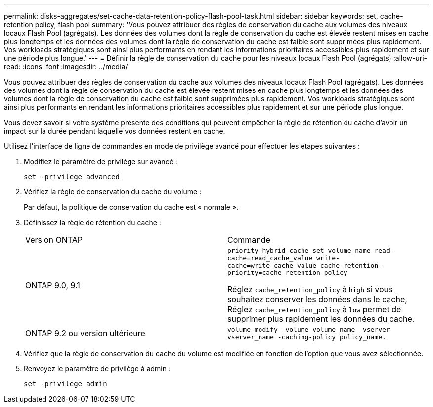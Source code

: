 ---
permalink: disks-aggregates/set-cache-data-retention-policy-flash-pool-task.html 
sidebar: sidebar 
keywords: set, cache-retention policy, flash pool 
summary: 'Vous pouvez attribuer des règles de conservation du cache aux volumes des niveaux locaux Flash Pool (agrégats). Les données des volumes dont la règle de conservation du cache est élevée restent mises en cache plus longtemps et les données des volumes dont la règle de conservation du cache est faible sont supprimées plus rapidement. Vos workloads stratégiques sont ainsi plus performants en rendant les informations prioritaires accessibles plus rapidement et sur une période plus longue.' 
---
= Définir la règle de conservation du cache pour les niveaux locaux Flash Pool (agrégats)
:allow-uri-read: 
:icons: font
:imagesdir: ../media/


[role="lead"]
Vous pouvez attribuer des règles de conservation du cache aux volumes des niveaux locaux Flash Pool (agrégats). Les données des volumes dont la règle de conservation du cache est élevée restent mises en cache plus longtemps et les données des volumes dont la règle de conservation du cache est faible sont supprimées plus rapidement. Vos workloads stratégiques sont ainsi plus performants en rendant les informations prioritaires accessibles plus rapidement et sur une période plus longue.

Vous devez savoir si votre système présente des conditions qui peuvent empêcher la règle de rétention du cache d'avoir un impact sur la durée pendant laquelle vos données restent en cache.

Utilisez l'interface de ligne de commandes en mode de privilège avancé pour effectuer les étapes suivantes :

. Modifiez le paramètre de privilège sur avancé :
+
`set -privilege advanced`

. Vérifiez la règle de conservation du cache du volume :
+
Par défaut, la politique de conservation du cache est « normale ».

. Définissez la règle de rétention du cache :
+
|===


| Version ONTAP | Commande 


 a| 
ONTAP 9.0, 9.1
 a| 
`priority hybrid-cache set volume_name read-cache=read_cache_value write-cache=write_cache_value cache-retention-priority=cache_retention_policy`

Réglez `cache_retention_policy` à `high` si vous souhaitez conserver les données dans le cache, Réglez `cache_retention_policy` à `low` permet de supprimer plus rapidement les données du cache.



 a| 
ONTAP 9.2 ou version ultérieure
 a| 
`volume modify -volume volume_name -vserver vserver_name -caching-policy policy_name.`

|===
. Vérifiez que la règle de conservation du cache du volume est modifiée en fonction de l'option que vous avez sélectionnée.
. Renvoyez le paramètre de privilège à admin :
+
`set -privilege admin`


